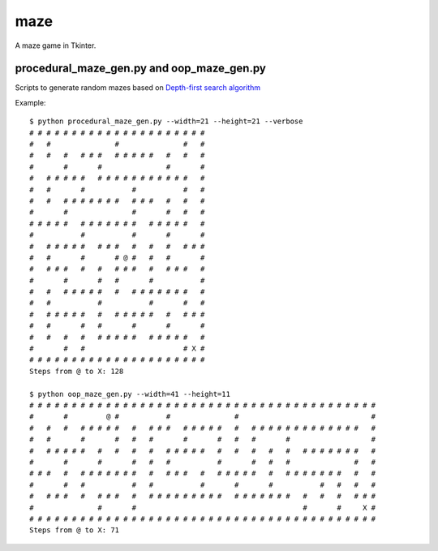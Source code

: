 ====
maze
====

A maze game in Tkinter.

procedural_maze_gen.py and oop_maze_gen.py
------------------------------------------

Scripts to generate random mazes based on `Depth-first search algorithm`_

.. _Depth-first search algorithm: http://en.wikipedia.org/wiki/Maze_visit_the_celleration_algorithm#Depth-first_search

Example::

    $ python procedural_maze_gen.py --width=21 --height=21 --verbose
    # # # # # # # # # # # # # # # # # # # # # 
    #   #               #               #   # 
    #   #   #   # # #   # # # # #   #   #   # 
    #       #       #               #       # 
    #   # # # # #   # # # # # # # # # # #   # 
    #   #       #           #           #   # 
    #   #   # # # # # # #   # # #   #   #   # 
    #       #               #       #   #   # 
    # # # # #   # # # # # # #   # # # # #   # 
    #           #           #       #       # 
    #   # # # # #   # # #   #   #   #   # # # 
    #   #       #       # @ #   #   #       # 
    #   # # #   #   #   # # #   #   # # #   # 
    #       #       #   #       #           # 
    #   #   # # # # #   #   # # # # # # #   # 
    #   #           #           #       #   # 
    #   # # # # #   #   # # # # #   #   # # # 
    #   #       #   #       #       #       # 
    #   #   #   #   # # # # #   # # # # #   # 
    #       #   #                       # X # 
    # # # # # # # # # # # # # # # # # # # # # 
    Steps from @ to X: 128

    $ python oop_maze_gen.py --width=41 --height=11
    # # # # # # # # # # # # # # # # # # # # # # # # # # # # # # # # # # # # # # # # #
    #       #         @ #           #               #                               #
    #   #   #   # # # # #   #   # # #   # # # # #   #   # # # # # # # # # # # # #   #
    #   #       #       #   #   #       #       #   #   #       #                   #
    #   # # # # #   #   #   #   #   # # # # #   #   #   #   #   #   # # # # # # #   #
    #       #       #       #   #   #           #       #   #   #               #   #
    # # #   #   # # # # # # #   #   # # #   #   # # # # #   #   # # # # # # #   #   #
    #       #   #           #   #           #       #       #           #   #   #   #
    #   # # #   #   # # #   #   # # # # # # # # #   # # # # # # #   #   #   #   # # #
    #               #       #                                       #       #     X #
    # # # # # # # # # # # # # # # # # # # # # # # # # # # # # # # # # # # # # # # # #
    Steps from @ to X: 71

